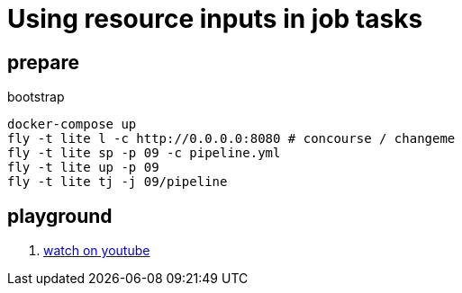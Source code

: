 = Using resource inputs in job tasks

== prepare

.bootstrap
[source,bash]
----
docker-compose up
fly -t lite l -c http://0.0.0.0:8080 # concourse / changeme
fly -t lite sp -p 09 -c pipeline.yml
fly -t lite up -p 09
fly -t lite tj -j 09/pipeline
----

== playground

[source,bash]
----
----

. link:https://www.youtube.com/watch?v=m_KpkupKITc[watch on youtube]
